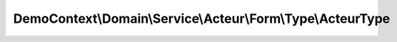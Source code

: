 ------------------------------------------------------------
DemoContext\\Domain\\Service\\Acteur\\Form\\Type\\ActeurType
------------------------------------------------------------

.. php:namespace: DemoContext\\Domain\\Service\\Acteur\\Form\\Type

.. php:class:: ActeurType

    .. php:method:: buildForm(FormBuilderInterface $builder, $options)

        :type $builder: FormBuilderInterface
        :param $builder:
        :param $options:

    .. php:method:: getName()

    .. php:method:: configureOptions(OptionsResolver $resolver)

        :type $resolver: OptionsResolver
        :param $resolver:
